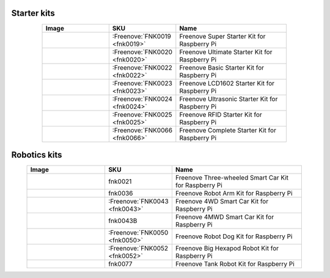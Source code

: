 

Starter kits
----------------------------------------------------------------

.. list-table:: 
   :width: 80%
   :header-rows: 1 
   :widths: 3 2 5
   :align: center
   
   * -  Image
     -  SKU
     -  Name

   * -  |FNK0019.MAIN|
     -  :Freenove:`FNK0019 <fnk0019>`
     -  Freenove Super Starter Kit for Raspberry Pi

   * -  |FNK0020.MAIN|
     -  :Freenove:`FNK0020 <fnk0020>`
     -  Freenove Ultimate Starter Kit for Raspberry Pi

   * -  |FNK0022.MAIN|
     -  :Freenove:`FNK0022 <fnk0022>`
     -  Freenove Basic Starter Kit for Raspberry Pi

   * -  |FNK0023.MAIN|
     -  :Freenove:`FNK0023 <fnk0023>`
     -  Freenove LCD1602 Starter Kit for Raspberry Pi

   * -  |FNK0024.MAIN|
     -  :Freenove:`FNK0024 <fnk0024>`  
     -  Freenove Ultrasonic Starter Kit for Raspberry Pi

   * -  |FNK0025.MAIN|
     -  :Freenove:`FNK0025 <fnk0025>` 
     -  Freenove RFID Starter Kit for Raspberry Pi

   * -  |FNK0066.MAIN|
     -  :Freenove:`FNK0066 <fnk0066>`
     -  Freenove Complete Starter Kit for Raspberry Pi

.. |FNK0019.MAIN| image:: ../_static/products/FNK0019.MAIN.jpg    
    :width: 60%
.. |FNK0020.MAIN| image:: ../_static/products/FNK0020.MAIN.jpg    
    :width: 60%
.. |FNK0022.MAIN| image:: ../_static/products/FNK0022.MAIN.jpg    
    :width: 60%
.. |FNK0023.MAIN| image:: ../_static/products/FNK0023.MAIN.jpg    
    :width: 60%
.. |FNK0024.MAIN| image:: ../_static/products/FNK0024.MAIN.jpg    
    :width: 60%
.. |FNK0025.MAIN| image:: ../_static/products/FNK0025.MAIN.jpg    
    :width: 60%
.. |FNK0066.MAIN| image:: ../_static/products/FNK0066.MAIN.jpg    
    :width: 60%

Robotics kits
----------------------------------------------------------------

.. list-table:: 
   :width: 90%
   :header-rows: 1 
   :widths: 3 2 5
   :align: center
   
   * -  Image
     -  SKU
     -  Name

   * -  |FNK0021.MAIN|
     -  fnk0021
     -  Freenove Three-wheeled Smart Car Kit for Raspberry Pi

   * -  |FNK0036.MAIN|
     -  fnk0036
     -  Freenove Robot Arm Kit for Raspberry Pi

   * -  |FNK0043.MAIN|
     -  :Freenove:`FNK0043 <fnk0043>` 
     -  Freenove 4WD Smart Car Kit for Raspberry Pi

   * -  |FNK0043B.MAIN| 
     -  fnk0043B
     -  Freenove 4MWD Smart Car Kit for Raspberry Pi

   * -  |FNK0050.MAIN|
     -  :Freenove:`FNK0050 <fnk0050>`   
     -  Freenove Robot Dog Kit for Raspberry Pi

   * -  |FNK0052.MAIN|
     -  :Freenove:`FNK0052 <fnk0052>`   
     -  Freenove Big Hexapod Robot Kit for Raspberry Pi

   * -  |FNK0077.MAIN|
     -  fnk0077
     -  Freenove Tank Robot Kit for Raspberry Pi


.. |FNK0021.MAIN| image:: ../_static/products/FNK0021.MAIN.jpg
    :class: product-image
    :width: 60%
.. |FNK0036.MAIN| image:: ../_static/products/FNK0036.MAIN.jpg
    :class: product-image
    :width: 60%
.. |FNK0043.MAIN| image:: ../_static/products/FNK0043.MAIN.jpg    
    :class: product-image
    :width: 60%
.. |FNK0043B.MAIN| image:: ../_static/products/FNK0043B.MAIN.jpg    
    :class: product-image
    :width: 60%
.. |FNK0050.MAIN| image:: ../_static/products/FNK0050.MAIN.jpg    
    :class: product-image
    :width: 60%
.. |FNK0052.MAIN| image:: ../_static/products/FNK0052.MAIN.jpg    
    :class: product-image
    :width: 60%
.. |FNK0077.MAIN| image:: ../_static/products/FNK0077.MAIN.jpg    
    :class: product-image
    :width: 60%




